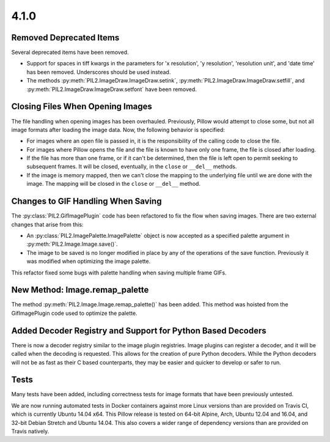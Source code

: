 4.1.0
-----

Removed Deprecated Items
========================

Several deprecated items have been removed.

* Support for spaces in tiff kwargs in the parameters for 'x resolution', 'y
  resolution', 'resolution unit', and 'date time' has been
  removed. Underscores should be used instead.

* The methods :py:meth:`PIL2.ImageDraw.ImageDraw.setink`,
  :py:meth:`PIL2.ImageDraw.ImageDraw.setfill`, and
  :py:meth:`PIL2.ImageDraw.ImageDraw.setfont` have been removed.


Closing Files When Opening Images
=================================

The file handling when opening images has been overhauled. Previously,
Pillow would attempt to close some, but not all image formats
after loading the image data. Now, the following behavior
is specified:

* For images where an open file is passed in, it is the
  responsibility of the calling code to close the file.

* For images where Pillow opens the file and the file is known to have
  only one frame, the file is closed after loading.

* If the file has more than one frame, or if it can't be determined,
  then the file is left open to permit seeking to subsequent
  frames. It will be closed, eventually, in the ``close`` or
  ``__del__`` methods.

* If the image is memory mapped, then we can't close the mapping to
  the underlying file until we are done with the image. The mapping
  will be closed in the ``close`` or ``__del__`` method.


Changes to GIF Handling When Saving
===================================

The :py:class:`PIL2.GifImagePlugin` code has been refactored to fix the flow when
saving images. There are two external changes that arise from this:

* An :py:class:`PIL2.ImagePalette.ImagePalette` object is now accepted
  as a specified palette argument in :py:meth:`PIL2.Image.Image.save()`.

* The image to be saved is no longer modified in place by any of the
  operations of the save function. Previously it was modified when
  optimizing the image palette.

This refactor fixed some bugs with palette handling when saving
multiple frame GIFs.

New Method: Image.remap_palette
===============================

The method :py:meth:`PIL2.Image.Image.remap_palette()` has been
added. This method was hoisted from the GifImagePlugin code used to
optimize the palette.

Added Decoder Registry and Support for Python Based Decoders
============================================================

There is now a decoder registry similar to the image plugin
registries. Image plugins can register a decoder, and it will be
called when the decoding is requested. This allows for the creation of
pure Python decoders. While the Python decoders will not be as fast as
their C based counterparts, they may be easier and quicker to develop
or safer to run.

Tests
=====

Many tests have been added, including correctness tests for image
formats that have been previously untested.

We are now running automated tests in Docker containers against more
Linux versions than are provided on Travis CI, which is currently
Ubuntu 14.04 x64. This Pillow release is tested on 64-bit Alpine,
Arch, Ubuntu 12.04 and 16.04, and 32-bit Debian Stretch and Ubuntu
14.04. This also covers a wider range of dependency versions than are
provided on Travis natively.
